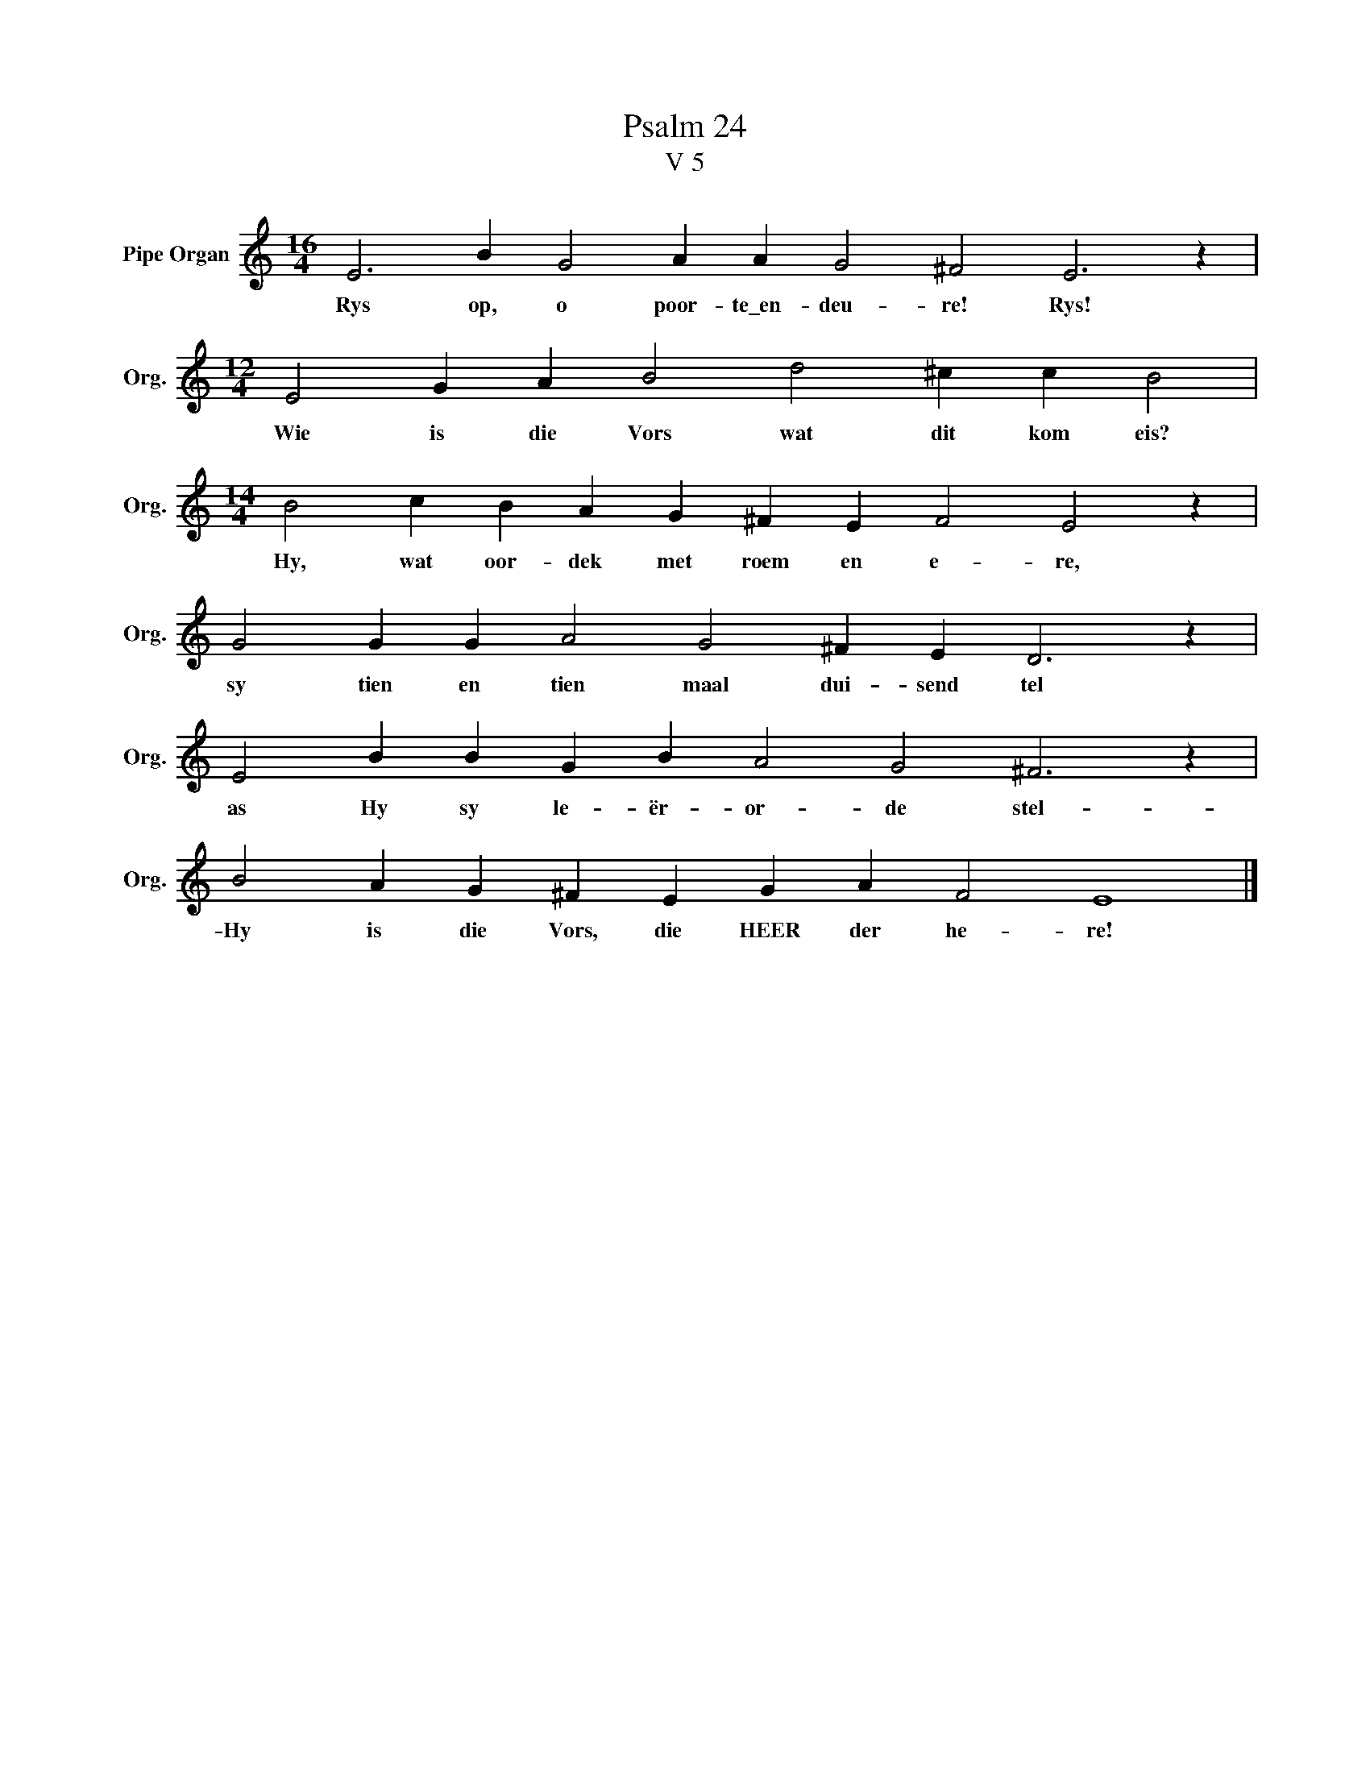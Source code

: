 X:1
T:Psalm 24
T:V 5
L:1/4
M:16/4
I:linebreak $
K:C
V:1 treble nm="Pipe Organ" snm="Org."
V:1
 E3 B G2 A A G2 ^F2 E3 z |$[M:12/4] E2 G A B2 d2 ^c c B2 |$[M:14/4] B2 c B A G ^F E F2 E2 z |$ %3
w: Rys op, o poor- te\_en- deu- re! Rys!|Wie is die Vors wat dit kom eis?|Hy, wat oor- dek met roem en e- re,|
 G2 G G A2 G2 ^F E D3 z |$ E2 B B G B A2 G2 ^F3 z |$ B2 A G ^F E G A F2 E4 |] %6
w: sy tien en tien maal dui- send tel|as Hy sy le- ër- or- de stel-|Hy is die Vors, die HEER der he- re!|

